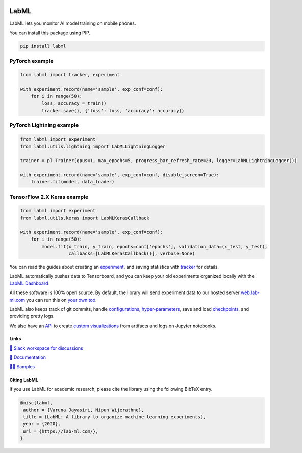 .. image:: https://badge.fury.io/py/labml.svg
    :target: https://badge.fury.io/py/labml
.. image:: https://pepy.tech/badge/labml
    :target: https://pepy.tech/project/labml

LabML
=====

LabML lets you monitor AI model training on mobile phones.

.. image:: https://github.com/lab-ml/app/blob/master/images/labml-app.gif
   :width: 300px
   :alt: Mobile view 

You can install this package using PIP.

.. code-block:: console

    pip install labml


PyTorch example
^^^^^^^^^^^^^^^

.. code-block:: python

    from labml import tracker, experiment
  
    with experiment.record(name='sample', exp_conf=conf):
        for i in range(50):
            loss, accuracy = train()
            tracker.save(i, {'loss': loss, 'accuracy': accuracy})

PyTorch Lightning example
^^^^^^^^^^^^^^^^^^^^^^^^^^^^

.. code-block:: python

    from labml import experiment
    from labml.utils.lightning import LabMLLightningLogger

    trainer = pl.Trainer(gpus=1, max_epochs=5, progress_bar_refresh_rate=20, logger=LabMLLightningLogger())

    with experiment.record(name='sample', exp_conf=conf, disable_screen=True):
        trainer.fit(model, data_loader)

TensorFlow 2.X Keras example
^^^^^^^^^^^^^^^^^^^^^^^^^^^^

.. code-block:: python

    from labml import experiment
    from labml.utils.keras import LabMLKerasCallback
  
    with experiment.record(name='sample', exp_conf=conf):
        for i in range(50):
            model.fit(x_train, y_train, epochs=conf['epochs'], validation_data=(x_test, y_test),
                      callbacks=[LabMLKerasCallback()], verbose=None)

You can read the guides about creating an  `experiment <http://lab-ml.com/guide/experiment.html>`_,
and saving statistics with `tracker <http://lab-ml.com/guide/tracker.html>`_ for details.

LabML automatically pushes data to Tensorboard, and you can keep your old experiments organized locally with the 
`LabML Dashboard <https://github.com/lab-ml/dashboard/>`_

.. image:: https://raw.githubusercontent.com/lab-ml/dashboard/master/images/screenshots/dashboard_table.png
   :width: 100%
   :alt: Dashboard Screenshot

All these software is 100% open source. By default, the library will send experiment data to our hosted server
`web.lab-ml.com <https://web.lab-ml.com>`_ you can run this on `your own too <https://github.com/lab-ml/app/>`_.

LabML also keeps track of git commits,
handle `configurations, hyper-parameters <http://lab-ml.com/guide/configs.html>`_,
save and load `checkpoints <http://lab-ml.com/guide/experiment.html>`_,
and providing pretty logs.

.. image:: https://raw.githubusercontent.com/vpj/lab/master/images/logger_sample.png
   :width: 50%
   :alt: Logger output

We also have an `API <https://lab-ml.com/guide/analytics.html>`_
to create `custom <https://github.com/lab-ml/samples/blob/master/labml_samples/pytorch/stocks/analysis.ipynb>`_
`visualizations <https://github.com/vpj/poker/blob/master/kuhn_cfr/kuhn_cfr.ipynb>`_
from artifacts and logs on Jupyter notebooks.

.. image:: https://raw.githubusercontent.com/vpj/lab/master/images/analytics.png
   :width: 50%
   :alt: Analytics

Links
-----

`💬 Slack workspace for discussions <https://join.slack.com/t/labforml/shared_invite/zt-egj9zvq9-Dl3hhZqobexgT7aVKnD14g/>`_

`📗 Documentation <http://lab-ml.com/>`_

`👨‍🏫 Samples <https://github.com/lab-ml/samples>`_


Citing LabML
------------

If you use LabML for academic research, please cite the library using the following BibTeX entry.

.. code-block:: bibtex

	@misc{labml,
	 author = {Varuna Jayasiri, Nipun Wijerathne},
	 title = {LabML: A library to organize machine learning experiments},
	 year = {2020},
	 url = {https://lab-ml.com/},
	}

